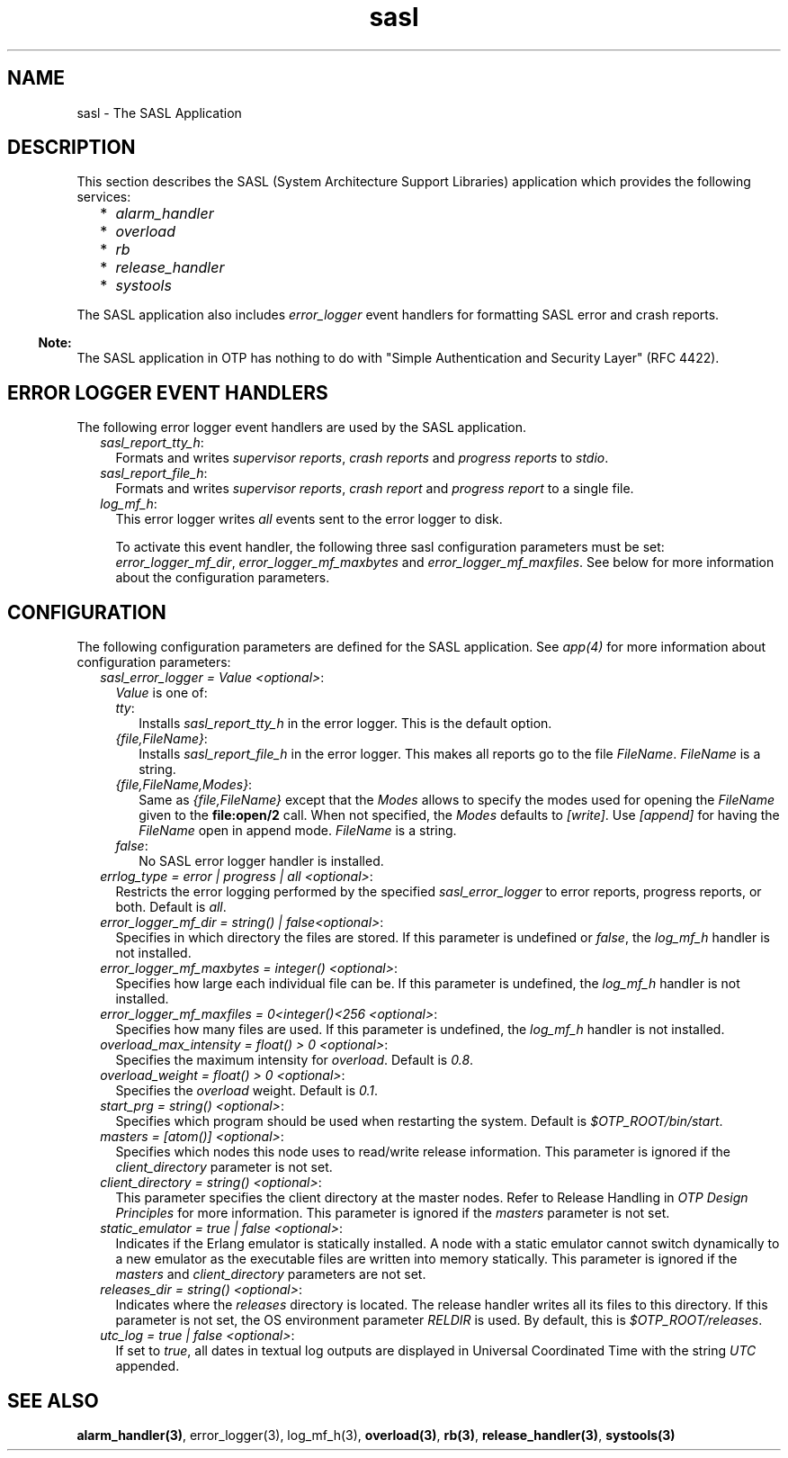 .TH sasl 7 "sasl 2.5" "Ericsson AB" "Erlang Application Definition"
.SH NAME
sasl \- The SASL Application
.SH DESCRIPTION
.LP
This section describes the SASL (System Architecture Support Libraries) application which provides the following services:
.RS 2
.TP 2
*
\fIalarm_handler\fR\&
.LP
.TP 2
*
\fIoverload\fR\&
.LP
.TP 2
*
\fIrb\fR\&
.LP
.TP 2
*
\fIrelease_handler\fR\&
.LP
.TP 2
*
\fIsystools\fR\&
.LP
.RE

.LP
The SASL application also includes \fIerror_logger\fR\& event handlers for formatting SASL error and crash reports\&.
.LP

.RS -4
.B
Note:
.RE
The SASL application in OTP has nothing to do with "Simple Authentication and Security Layer" (RFC 4422)\&.

.SH "ERROR LOGGER EVENT HANDLERS"

.LP
The following error logger event handlers are used by the SASL application\&.
.RS 2
.TP 2
.B
\fIsasl_report_tty_h\fR\&:
Formats and writes \fIsupervisor reports\fR\&, \fIcrash reports\fR\& and \fIprogress reports\fR\& to \fIstdio\fR\&\&.
.TP 2
.B
\fIsasl_report_file_h\fR\&:
Formats and writes \fIsupervisor reports\fR\&, \fIcrash report\fR\& and \fIprogress report\fR\& to a single file\&.
.TP 2
.B
\fIlog_mf_h\fR\&:
This error logger writes \fIall\fR\& events sent to the error logger to disk\&.
.RS 2
.LP
To activate this event handler, the following three sasl configuration parameters must be set: \fIerror_logger_mf_dir\fR\&, \fIerror_logger_mf_maxbytes\fR\& and \fIerror_logger_mf_maxfiles\fR\&\&. See below for more information about the configuration parameters\&.
.RE
.RE
.SH "CONFIGURATION"

.LP
The following configuration parameters are defined for the SASL application\&. See \fIapp(4)\fR\& for more information about configuration parameters:
.RS 2
.TP 2
.B
\fIsasl_error_logger = Value <optional>\fR\&:
\fIValue\fR\& is one of:
.RS 2
.TP 2
.B
\fItty\fR\&:
Installs \fIsasl_report_tty_h\fR\& in the error logger\&. This is the default option\&.
.TP 2
.B
\fI{file,FileName}\fR\&:
Installs \fIsasl_report_file_h\fR\& in the error logger\&. This makes all reports go to the file \fIFileName\fR\&\&. \fIFileName\fR\& is a string\&.
.TP 2
.B
\fI{file,FileName,Modes}\fR\&:
Same as \fI{file,FileName}\fR\& except that the \fIModes\fR\& allows to specify the modes used for opening the \fIFileName\fR\& given to the \fBfile:open/2\fR\& call\&. When not specified, the \fIModes\fR\& defaults to \fI[write]\fR\&\&. Use \fI[append]\fR\& for having the \fIFileName\fR\& open in append mode\&. \fIFileName\fR\& is a string\&.
.TP 2
.B
\fIfalse\fR\&:
No SASL error logger handler is installed\&.
.RE
.TP 2
.B
\fIerrlog_type = error | progress | all <optional>\fR\&:
Restricts the error logging performed by the specified \fIsasl_error_logger\fR\& to error reports, progress reports, or both\&. Default is \fIall\fR\&\&.
.TP 2
.B
\fIerror_logger_mf_dir = string() | false<optional>\fR\&:
Specifies in which directory the files are stored\&. If this parameter is undefined or \fIfalse\fR\&, the \fIlog_mf_h\fR\& handler is not installed\&.
.TP 2
.B
\fIerror_logger_mf_maxbytes = integer() <optional>\fR\&:
Specifies how large each individual file can be\&. If this parameter is undefined, the \fIlog_mf_h\fR\& handler is not installed\&.
.TP 2
.B
\fIerror_logger_mf_maxfiles = 0<integer()<256 <optional>\fR\&:
Specifies how many files are used\&. If this parameter is undefined, the \fIlog_mf_h\fR\& handler is not installed\&.
.TP 2
.B
\fIoverload_max_intensity = float() > 0 <optional>\fR\&:
Specifies the maximum intensity for \fIoverload\fR\&\&. Default is \fI0\&.8\fR\&\&.
.TP 2
.B
\fIoverload_weight = float() > 0 <optional>\fR\&:
Specifies the \fIoverload\fR\& weight\&. Default is \fI0\&.1\fR\&\&.
.TP 2
.B
\fIstart_prg = string() <optional>\fR\&:
Specifies which program should be used when restarting the system\&. Default is \fI$OTP_ROOT/bin/start\fR\&\&.
.TP 2
.B
\fImasters = [atom()] <optional>\fR\&:
Specifies which nodes this node uses to read/write release information\&. This parameter is ignored if the \fIclient_directory\fR\& parameter is not set\&.
.TP 2
.B
\fIclient_directory = string() <optional>\fR\&:
This parameter specifies the client directory at the master nodes\&. Refer to Release Handling in \fIOTP Design Principles\fR\& for more information\&. This parameter is ignored if the \fImasters\fR\& parameter is not set\&.
.TP 2
.B
\fIstatic_emulator = true | false <optional>\fR\&:
Indicates if the Erlang emulator is statically installed\&. A node with a static emulator cannot switch dynamically to a new emulator as the executable files are written into memory statically\&. This parameter is ignored if the \fImasters\fR\& and \fIclient_directory\fR\& parameters are not set\&.
.TP 2
.B
\fIreleases_dir = string() <optional>\fR\&:
Indicates where the \fIreleases\fR\& directory is located\&. The release handler writes all its files to this directory\&. If this parameter is not set, the OS environment parameter \fIRELDIR\fR\& is used\&. By default, this is \fI$OTP_ROOT/releases\fR\&\&.
.TP 2
.B
\fIutc_log = true | false <optional>\fR\&:
If set to \fItrue\fR\&, all dates in textual log outputs are displayed in Universal Coordinated Time with the string \fIUTC\fR\& appended\&.
.RE
.SH "SEE ALSO"

.LP
\fBalarm_handler(3)\fR\&, error_logger(3), log_mf_h(3), \fBoverload(3)\fR\&, \fBrb(3)\fR\&, \fBrelease_handler(3)\fR\&, \fBsystools(3)\fR\&